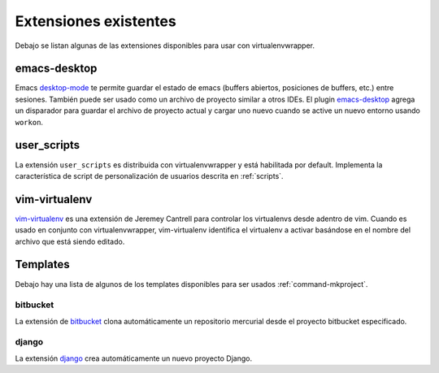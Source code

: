 ========================
 Extensiones existentes
========================

Debajo se listan algunas de las extensiones disponibles para usar con
virtualenvwrapper.

emacs-desktop
=============

Emacs desktop-mode_ te permite guardar el estado de emacs (buffers abiertos,
posiciones de buffers, etc.) entre sesiones. También puede ser usado como un
archivo de proyecto similar a otros IDEs. El plugin emacs-desktop_ agrega 
un disparador para guardar el archivo de proyecto actual y cargar uno nuevo
cuando se active un nuevo entorno usando ``workon``.

.. _desktop-mode: http://www.emacswiki.org/emacs/DeskTop

.. _emacs-desktop: http://www.doughellmann.com/projects/virtualenvwrapper-emacs-desktop/

.. _extensions-user_scripts:

user_scripts
============

La extensión ``user_scripts`` es distribuida con virtualenvwrapper y está
habilitada por default. Implementa la característica de script de personalización
de usuarios descrita en :ref:`scripts`.


vim-virtualenv
==============

`vim-virtualenv`_ es una extensión de Jeremey Cantrell para controlar
los virtualenvs desde adentro de vim. Cuando es usado en conjunto con
virtualenvwrapper, vim-virtualenv identifica el virtualenv a activar
basándose en el nombre del archivo que está siendo editado.

.. _vim-virtualenv: https://github.com/jmcantrell/vim-virtualenv

.. _extensions-templates:

Templates
=========

Debajo hay una lista de algunos de los templates disponibles para ser usados
:ref:`command-mkproject`.

.. _templates-bitbucket:

bitbucket
---------

La extensión de bitbucket_ clona automáticamente un repositorio
mercurial desde el proyecto bitbucket especificado.

.. _bitbucket: http://www.doughellmann.com/projects/virtualenvwrapper.bitbucket/

.. _templates-django:

django
------

La extensión django_ crea automáticamente un nuevo proyecto Django.

.. _django: http://www.doughellmann.com/projects/virtualenvwrapper.django/

.. seealso::

   * :ref:`developer-templates`
